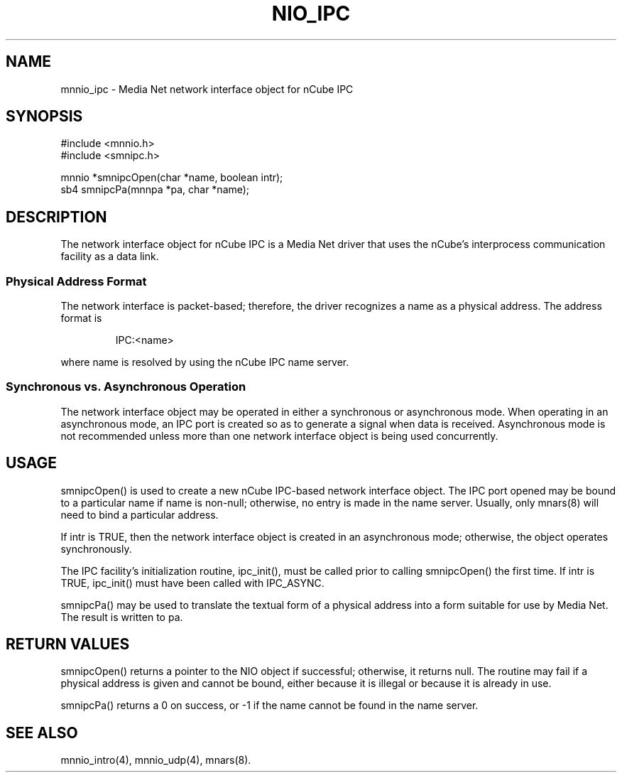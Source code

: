 .TH NIO_IPC 4 "31 August 1994"
.SH NAME
mnnio_ipc - Media Net network interface object for nCube IPC
.SH SYNOPSIS
.nf
#include <mnnio.h>
#include <smnipc.h>
.LP
mnnio *smnipcOpen(char *name, boolean intr);
sb4    smnipcPa(mnnpa *pa, char *name);
.SH DESCRIPTION
.LP
The network interface object for nCube IPC is a Media Net driver that
uses the nCube's interprocess communication facility as a data link.
.SS Physical Address Format
The network interface is packet-based; therefore, the driver recognizes
a name as a physical address.  The address format is
.LP
.RS
.nf
IPC:<name>
.fi
.RE
.LP
where name is resolved by using the nCube IPC name server.
.SS Synchronous vs. Asynchronous Operation
The network interface object may be operated in either a synchronous
or asynchronous mode.  When operating in an asynchronous mode, an IPC
port is created so as to generate a signal when data is received.
Asynchronous mode is not recommended unless more than one network
interface object is being used concurrently.
.SH USAGE
.LP
smnipcOpen() is used to create a new nCube IPC-based network interface
object.  The IPC port opened may be bound to a particular name if name
is non-null; otherwise, no entry is made in the name server.  Usually,
only mnars(8) will need to bind a particular address.
.LP
If intr is TRUE, then the network interface object is created in an
asynchronous mode; otherwise, the object operates synchronously.
.LP
The IPC facility's initialization routine, ipc_init(), must be called
prior to calling smnipcOpen() the first time.  If intr is TRUE, ipc_init()
must have been called with IPC_ASYNC.
.LP
smnipcPa() may be used to translate the textual form of a physical
address into a form suitable for use by Media Net.  The result is
written to pa.
.SH RETURN VALUES
smnipcOpen() returns a pointer to the NIO object if successful; otherwise,
it returns null.  The routine may fail if a physical address is given and
cannot be bound, either because it is illegal or because it is already in
use.
.LP
smnipcPa() returns a 0 on success, or -1 if the name cannot be found in
the name server.
.SH SEE ALSO
mnnio_intro(4), mnnio_udp(4), mnars(8).
